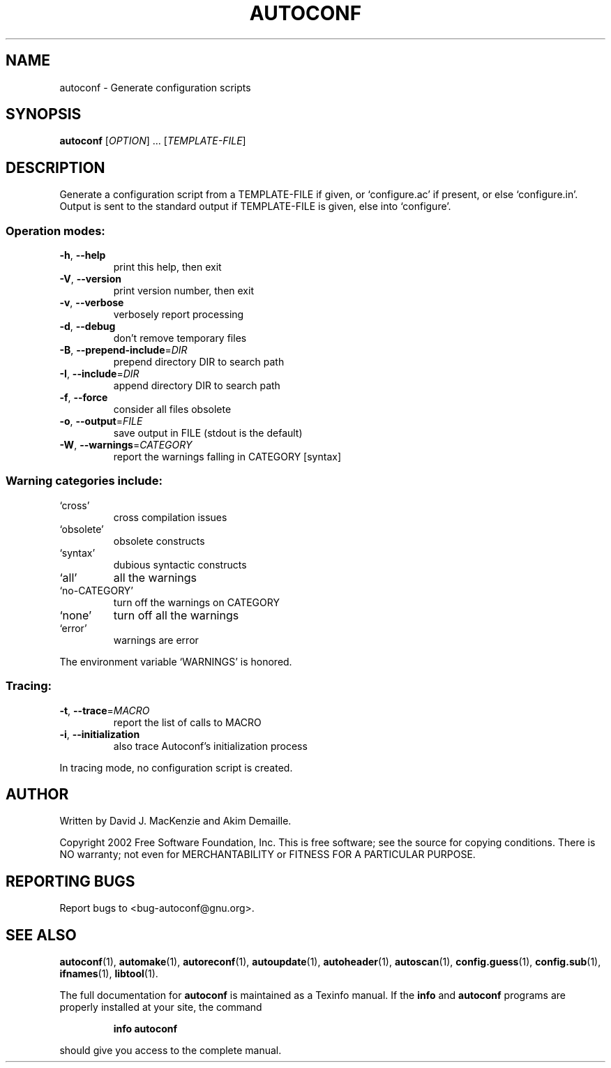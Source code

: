 .\" DO NOT MODIFY THIS FILE!  It was generated by help2man 1.28.
.TH AUTOCONF "1" "July 2002" "autoconf 2.53c" "User Commands"
.SH NAME
autoconf \- Generate configuration scripts
.SH SYNOPSIS
.B autoconf
[\fIOPTION\fR] ... [\fITEMPLATE-FILE\fR]
.SH DESCRIPTION
Generate a configuration script from a TEMPLATE-FILE if given, or
`configure.ac' if present, or else `configure.in'.  Output is sent
to the standard output if TEMPLATE-FILE is given, else into
`configure'.
.SS "Operation modes:"
.TP
\fB\-h\fR, \fB\-\-help\fR
print this help, then exit
.TP
\fB\-V\fR, \fB\-\-version\fR
print version number, then exit
.TP
\fB\-v\fR, \fB\-\-verbose\fR
verbosely report processing
.TP
\fB\-d\fR, \fB\-\-debug\fR
don't remove temporary files
.TP
\fB\-B\fR, \fB\-\-prepend\-include\fR=\fIDIR\fR
prepend directory DIR to search path
.TP
\fB\-I\fR, \fB\-\-include\fR=\fIDIR\fR
append directory DIR to search path
.TP
\fB\-f\fR, \fB\-\-force\fR
consider all files obsolete
.TP
\fB\-o\fR, \fB\-\-output\fR=\fIFILE\fR
save output in FILE (stdout is the default)
.TP
\fB\-W\fR, \fB\-\-warnings\fR=\fICATEGORY\fR
report the warnings falling in CATEGORY [syntax]
.SS "Warning categories include:"
.TP
`cross'
cross compilation issues
.TP
`obsolete'
obsolete constructs
.TP
`syntax'
dubious syntactic constructs
.TP
`all'
all the warnings
.TP
`no-CATEGORY'
turn off the warnings on CATEGORY
.TP
`none'
turn off all the warnings
.TP
`error'
warnings are error
.PP
The environment variable `WARNINGS' is honored.
.SS "Tracing:"
.TP
\fB\-t\fR, \fB\-\-trace\fR=\fIMACRO\fR
report the list of calls to MACRO
.TP
\fB\-i\fR, \fB\-\-initialization\fR
also trace Autoconf's initialization process
.PP
In tracing mode, no configuration script is created.
.SH AUTHOR
Written by David J. MacKenzie and Akim Demaille.
.PP
Copyright 2002 Free Software Foundation, Inc.
This is free software; see the source for copying conditions.  There is NO
warranty; not even for MERCHANTABILITY or FITNESS FOR A PARTICULAR PURPOSE.
.SH "REPORTING BUGS"
Report bugs to <bug-autoconf@gnu.org>.
.SH "SEE ALSO"
.BR autoconf (1),
.BR automake (1),
.BR autoreconf (1),
.BR autoupdate (1),
.BR autoheader (1),
.BR autoscan (1),
.BR config.guess (1),
.BR config.sub (1),
.BR ifnames (1),
.BR libtool (1).
.PP
The full documentation for
.B autoconf
is maintained as a Texinfo manual.  If the
.B info
and
.B autoconf
programs are properly installed at your site, the command
.IP
.B info autoconf
.PP
should give you access to the complete manual.
